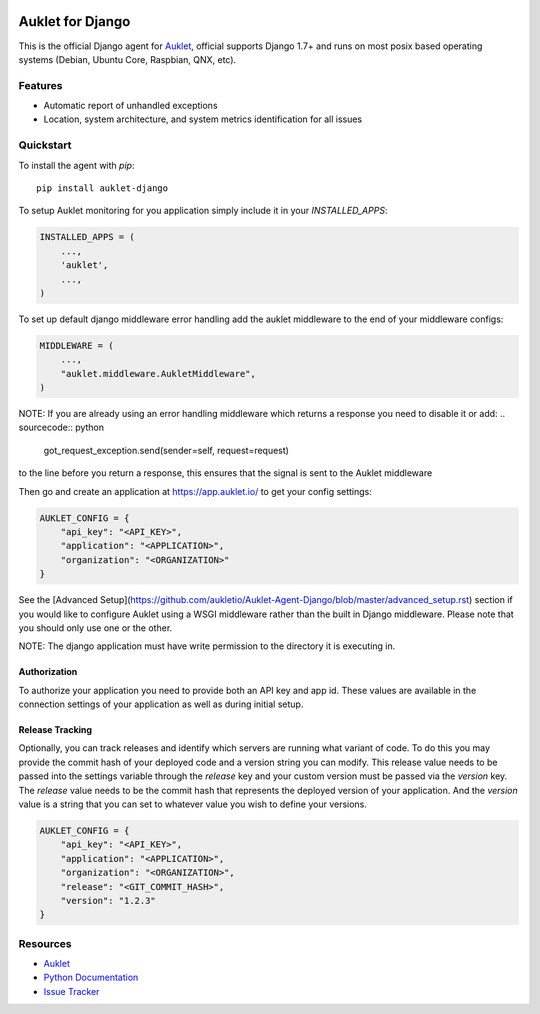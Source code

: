 .. raw:: html
    <p align="center">

.. image:: https://s3.amazonaws.com/auklet/static/github_readme_django.png
    :target: https://auklet.io
    :align: center
    :width: 1000
    :alt: Auklet - Problem Solving Software for Django

.. raw:: html

    </p>

Auklet for Django
=================
.. image:: https://img.shields.io/pypi/v/auklet.svg
    :target: https://pypi.python.org/pypi/auklet
    :alt: PyPi page link -- version

.. image:: https://img.shields.io/pypi/l/auklet.svg
    :target: https://pypi.python.org/pypi/auklet
    :alt: PyPi page link -- Apache 2.0 License

.. image:: https://img.shields.io/pypi/pyversions/auklet.svg
    :target: https://pypi.python.org/pypi/auklet
    :alt: PyPi page link -- Python Versions

.. image:: https://api.codeclimate.com/v1/badges/7c2cd3bc63a70ac7fd73/maintainability
   :target: https://codeclimate.com/repos/5a54e10be3d6cb4d7d0007a8/maintainability
   :alt: Code Climate Maintainability

.. image:: https://api.codeclimate.com/v1/badges/7c2cd3bc63a70ac7fd73/test_coverage
   :target: https://codeclimate.com/repos/5a54e10be3d6cb4d7d0007a8/test_coverage
   :alt: Test Coverage


This is the official Django agent for `Auklet`_, official supports Django 1.7+ and
runs on most posix based operating systems (Debian, Ubuntu Core, Raspbian, QNX, etc).

Features
--------
- Automatic report of unhandled exceptions
- Location, system architecture, and system metrics identification for all issues


Quickstart
----------

To install the agent with *pip*::

    pip install auklet-django

To setup Auklet monitoring for you application simply include it in your
`INSTALLED_APPS`:

.. sourcecode:: python

    INSTALLED_APPS = (
        ...,
        'auklet',
        ...,
    )

To set up default django middleware error handling add the auklet middleware
to the end of your middleware configs:

.. sourcecode:: python

    MIDDLEWARE = (
        ...,
        "auklet.middleware.AukletMiddleware",
    )

NOTE: If you are already using an error handling middleware which returns a response you need to disable it or add:
.. sourcecode:: python

    got_request_exception.send(sender=self, request=request)

to the line before you return a response, this ensures that the signal is
sent to the Auklet middleware

Then go and create an application at https://app.auklet.io/ to get your
config settings:

.. sourcecode:: python

    AUKLET_CONFIG = {
        "api_key": "<API_KEY>",
        "application": "<APPLICATION>",
        "organization": "<ORGANIZATION>"
    }

See the [Advanced Setup](https://github.com/aukletio/Auklet-Agent-Django/blob/master/advanced_setup.rst) section if you would like to configure Auklet using a
WSGI middleware rather than the built in Django middleware. Please note that you should only use one
or the other.

NOTE: The django application must have write permission to the directory
it is executing in.


Authorization
^^^^^^^^^^^^^
To authorize your application you need to provide both an API key and app id.
These values are available in the connection settings of your application as
well as during initial setup.


Release Tracking
^^^^^^^^^^^^^^^^
Optionally, you can track releases and identify which servers are running
what variant of code. To do this you may provide the commit hash of your
deployed code and a version string you can modify.
This release value needs to be passed into the settings variable through the
`release` key and your custom version must be passed via the `version` key.
The `release` value needs to be the commit hash that represents the
deployed version of your application. And the `version` value is a
string that you can set to whatever value you wish to define your versions.

.. sourcecode:: python

    AUKLET_CONFIG = {
        "api_key": "<API_KEY>",
        "application": "<APPLICATION>",
        "organization": "<ORGANIZATION>",
        "release": "<GIT_COMMIT_HASH>",
        "version": "1.2.3"
    }


Resources
---------
* `Auklet`_
* `Python Documentation`_
* `Issue Tracker`_

.. _Auklet: https://auklet.io
.. _hello@auklet.io: mailto:hello@auklet.io
.. _Python Documentation: https://docs.auklet.io/docs/python-integration
.. _Issue Tracker: https://github.com/aukletio/Auklet-Agent-Django/issues
